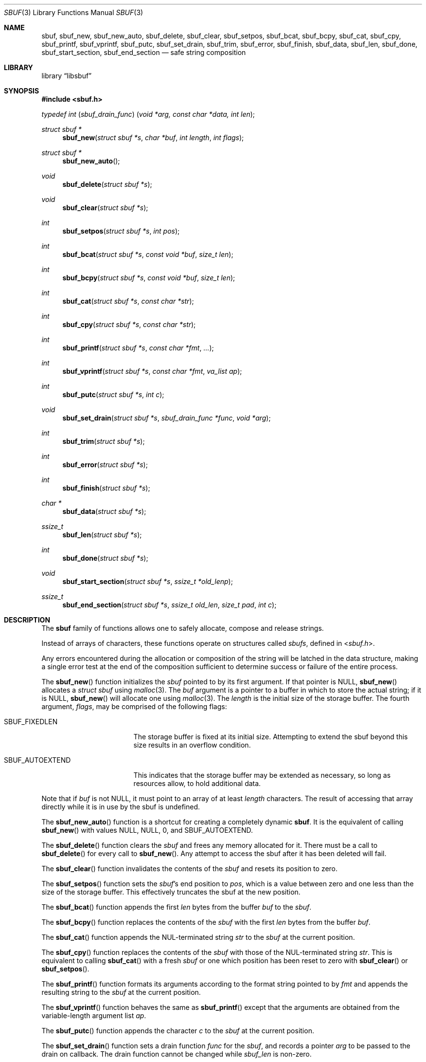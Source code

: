 .\"-
.\" Copyright (c) 2000 Poul-Henning Kamp and Dag-Erling Coïdan Smørgrav
.\" All rights reserved.
.\"
.\" Redistribution and use in source and binary forms, with or without
.\" modification, are permitted provided that the following conditions
.\" are met:
.\" 1. Redistributions of source code must retain the above copyright
.\"    notice, this list of conditions and the following disclaimer.
.\" 2. Redistributions in binary form must reproduce the above copyright
.\"    notice, this list of conditions and the following disclaimer in the
.\"    documentation and/or other materials provided with the distribution.
.\"
.\" THIS SOFTWARE IS PROVIDED BY THE AUTHOR AND CONTRIBUTORS ``AS IS'' AND
.\" ANY EXPRESS OR IMPLIED WARRANTIES, INCLUDING, BUT NOT LIMITED TO, THE
.\" IMPLIED WARRANTIES OF MERCHANTABILITY AND FITNESS FOR A PARTICULAR PURPOSE
.\" ARE DISCLAIMED.  IN NO EVENT SHALL THE AUTHOR OR CONTRIBUTORS BE LIABLE
.\" FOR ANY DIRECT, INDIRECT, INCIDENTAL, SPECIAL, EXEMPLARY, OR CONSEQUENTIAL
.\" DAMAGES (INCLUDING, BUT NOT LIMITED TO, PROCUREMENT OF SUBSTITUTE GOODS
.\" OR SERVICES; LOSS OF USE, DATA, OR PROFITS; OR BUSINESS INTERRUPTION)
.\" HOWEVER CAUSED AND ON ANY THEORY OF LIABILITY, WHETHER IN CONTRACT, STRICT
.\" LIABILITY, OR TORT (INCLUDING NEGLIGENCE OR OTHERWISE) ARISING IN ANY WAY
.\" OUT OF THE USE OF THIS SOFTWARE, EVEN IF ADVISED OF THE POSSIBILITY OF
.\" SUCH DAMAGE.
.\"
.\" $FreeBSD: head/share/man/man9/sbuf.9 267936 2014-06-26 21:44:30Z bapt $
.\"
.
.\" Define string values
.ds str-Lb-libsbuf POSIX Storage Buffer Library (libsbuf, -lsbuf)
.
.Dd April 11, 2013
.Dt SBUF 3
.Os
.Sh NAME
.Nm sbuf ,
.Nm sbuf_new ,
.Nm sbuf_new_auto ,
.Nm sbuf_delete ,
.Nm sbuf_clear ,
.Nm sbuf_setpos ,
.Nm sbuf_bcat ,
.Nm sbuf_bcpy ,
.Nm sbuf_cat ,
.Nm sbuf_cpy ,
.Nm sbuf_printf ,
.Nm sbuf_vprintf ,
.Nm sbuf_putc ,
.Nm sbuf_set_drain ,
.Nm sbuf_trim ,
.Nm sbuf_error ,
.Nm sbuf_finish ,
.Nm sbuf_data ,
.Nm sbuf_len ,
.Nm sbuf_done ,
.Nm sbuf_start_section ,
.Nm sbuf_end_section
.Nd safe string composition
.Sh LIBRARY
.Lb libsbuf
.Sh SYNOPSIS
.In sbuf.h
.Ft typedef\ int ( sbuf_drain_func ) ( void\ *arg, const\ char\ *data, int\ len ) ;
.Pp
.Ft struct sbuf *
.Fn sbuf_new "struct sbuf *s" "char *buf" "int length" "int flags"
.Ft struct sbuf *
.Fn sbuf_new_auto
.Ft void
.Fn sbuf_delete "struct sbuf *s"
.Ft void
.Fn sbuf_clear "struct sbuf *s"
.Ft int
.Fn sbuf_setpos "struct sbuf *s" "int pos"
.Ft int
.Fn sbuf_bcat "struct sbuf *s" "const void *buf" "size_t len"
.Ft int
.Fn sbuf_bcpy "struct sbuf *s" "const void *buf" "size_t len"
.Ft int
.Fn sbuf_cat "struct sbuf *s" "const char *str"
.Ft int
.Fn sbuf_cpy "struct sbuf *s" "const char *str"
.Ft int
.Fn sbuf_printf "struct sbuf *s" "const char *fmt" "..."
.Ft int
.Fn sbuf_vprintf "struct sbuf *s" "const char *fmt" "va_list ap"
.Ft int
.Fn sbuf_putc "struct sbuf *s" "int c"
.Ft void
.Fn sbuf_set_drain "struct sbuf *s" "sbuf_drain_func *func" "void *arg"
.Ft int
.Fn sbuf_trim "struct sbuf *s"
.Ft int
.Fn sbuf_error "struct sbuf *s"
.Ft int
.Fn sbuf_finish "struct sbuf *s"
.Ft char *
.Fn sbuf_data "struct sbuf *s"
.Ft ssize_t
.Fn sbuf_len "struct sbuf *s"
.Ft int
.Fn sbuf_done "struct sbuf *s"
.Ft void
.Fn sbuf_start_section "struct sbuf *s" "ssize_t *old_lenp"
.Ft ssize_t
.Fn sbuf_end_section "struct sbuf *s" "ssize_t old_len" "size_t pad" "int c"
.Sh DESCRIPTION
The
.Nm
family of functions allows one to safely allocate, compose and
release strings.
.Pp
Instead of arrays of characters, these functions operate on structures
called
.Fa sbufs ,
defined in
.In sbuf.h .
.Pp
Any errors encountered during the allocation or composition of the
string will be latched in the data structure,
making a single error test at the end of the composition
sufficient to determine success or failure of the entire process.
.Pp
The
.Fn sbuf_new
function initializes the
.Fa sbuf
pointed to by its first argument.
If that pointer is
.Dv NULL ,
.Fn sbuf_new
allocates a
.Vt struct sbuf
using
.Xr malloc 3 .
The
.Fa buf
argument is a pointer to a buffer in which to store the actual string;
if it is
.Dv NULL ,
.Fn sbuf_new
will allocate one using
.Xr malloc 3 .
The
.Fa length
is the initial size of the storage buffer.
The fourth argument,
.Fa flags ,
may be comprised of the following flags:
.Bl -tag -width ".Dv SBUF_AUTOEXTEND"
.It Dv SBUF_FIXEDLEN
The storage buffer is fixed at its initial size.
Attempting to extend the sbuf beyond this size results in an overflow condition.
.It Dv SBUF_AUTOEXTEND
This indicates that the storage buffer may be extended as necessary, so long
as resources allow, to hold additional data.
.El
.Pp
Note that if
.Fa buf
is not
.Dv NULL ,
it must point to an array of at least
.Fa length
characters.
The result of accessing that array directly while it is in use by the
sbuf is undefined.
.Pp
The
.Fn sbuf_new_auto
function is a shortcut for creating a completely dynamic
.Nm .
It is the equivalent of calling
.Fn sbuf_new
with values
.Dv NULL ,
.Dv NULL ,
.Dv 0 ,
and
.Dv SBUF_AUTOEXTEND .
.Pp
The
.Fn sbuf_delete
function clears the
.Fa sbuf
and frees any memory allocated for it.
There must be a call to
.Fn sbuf_delete
for every call to
.Fn sbuf_new .
Any attempt to access the sbuf after it has been deleted will fail.
.Pp
The
.Fn sbuf_clear
function invalidates the contents of the
.Fa sbuf
and resets its position to zero.
.Pp
The
.Fn sbuf_setpos
function sets the
.Fa sbuf Ns 's
end position to
.Fa pos ,
which is a value between zero and one less than the size of the
storage buffer.
This effectively truncates the sbuf at the new position.
.Pp
The
.Fn sbuf_bcat
function appends the first
.Fa len
bytes from the buffer
.Fa buf
to the
.Fa sbuf .
.Pp
The
.Fn sbuf_bcpy
function replaces the contents of the
.Fa sbuf
with the first
.Fa len
bytes from the buffer
.Fa buf .
.Pp
The
.Fn sbuf_cat
function appends the NUL-terminated string
.Fa str
to the
.Fa sbuf
at the current position.
.Pp
The
.Fn sbuf_cpy
function replaces the contents of the
.Fa sbuf
with those of the NUL-terminated string
.Fa str .
This is equivalent to calling
.Fn sbuf_cat
with a fresh
.Fa sbuf
or one which position has been reset to zero with
.Fn sbuf_clear
or
.Fn sbuf_setpos .
.Pp
The
.Fn sbuf_printf
function formats its arguments according to the format string pointed
to by
.Fa fmt
and appends the resulting string to the
.Fa sbuf
at the current position.
.Pp
The
.Fn sbuf_vprintf
function behaves the same as
.Fn sbuf_printf
except that the arguments are obtained from the variable-length argument list
.Fa ap .
.Pp
The
.Fn sbuf_putc
function appends the character
.Fa c
to the
.Fa sbuf
at the current position.
.Pp
The
.Fn sbuf_set_drain
function sets a drain function
.Fa func
for the
.Fa sbuf ,
and records a pointer
.Fa arg
to be passed to the drain on callback.
The drain function cannot be changed while
.Fa sbuf_len
is non-zero.
.Pp
The registered drain function
.Vt sbuf_drain_func
will be called with the argument
.Fa arg
provided to
.Fn sbuf_set_drain ,
a pointer
.Fa data
to a byte string that is the contents of the sbuf, and the length
.Fa len
of the data.
If the drain function exists, it will be called when the sbuf internal
buffer is full, or on behalf of
.Fn sbuf_finish .
The drain function may drain some or all of the data, but must drain
at least 1 byte.
The return value from the drain function, if positive, indicates how
many bytes were drained.
If negative, the return value indicates the negative error code which
will be returned from this or a later call to
.Fn sbuf_finish .
The returned drained length cannot be zero.
To do unbuffered draining, initialize the sbuf with a two-byte buffer.
The drain will be called for every byte added to the sbuf.
The
.Fn sbuf_trim
and
.Fn sbuf_data
functions cannot be used on an sbuf with a drain.
.Pp
The
.Fn sbuf_trim
function removes trailing whitespace from the
.Fa sbuf .
.Pp
The
.Fn sbuf_error
function returns any error value that the
.Fa sbuf
may have accumulated, either from the drain function, or ENOMEM if the
.Fa sbuf
overflowed.
This function is generally not needed and instead the error code from
.Fn sbuf_finish
is the preferred way to discover whether an sbuf had an error.
.Pp
The
.Fn sbuf_finish
function will call the attached drain function if one exists until all
the data in the
.Fa sbuf
is flushed.
If there is no attached drain,
.Fn sbuf_finish
NUL-terminates the
.Fa sbuf .
In either case it marks the
.Fa sbuf
as finished, which means that it may no longer be modified using
.Fn sbuf_setpos ,
.Fn sbuf_cat ,
.Fn sbuf_cpy ,
.Fn sbuf_printf
or
.Fn sbuf_putc ,
until
.Fn sbuf_clear
is used to reset the sbuf.
.Pp
The
.Fn sbuf_data
function returns the actual string;
.Fn sbuf_data
only works on a finished
.Fa sbuf .
The
.Fn sbuf_len
function returns the length of the string.
For an
.Fa sbuf
with an attached drain,
.Fn sbuf_len
returns the length of the un-drained data.
.Fn sbuf_done
returns non-zero if the
.Fa sbuf
is finished.
.Pp
The
.Fn sbuf_start_section
and
.Fn sbuf_end_section
functions may be used for automatic section alignment.
The arguments
.Fa pad
and
.Fa c
specify the padding size and a character used for padding.
The arguments
.Fa old_lenp
and
.Fa old_len
are to save and restore the current section length when nested sections
are used.
For the top level section
.Dv NULL
and \-1 can be specified for
.Fa old_lenp
and
.Fa old_len
respectively.
.Sh NOTES
If an operation caused an
.Fa sbuf
to overflow, most subsequent operations on it will fail until the
.Fa sbuf
is finished using
.Fn sbuf_finish
or reset using
.Fn sbuf_clear ,
or its position is reset to a value between 0 and one less than the
size of its storage buffer using
.Fn sbuf_setpos ,
or it is reinitialized to a sufficiently short string using
.Fn sbuf_cpy .
.Pp
Drains will not always function as indicated.
While the drain function will be called immediately on overflow from
the
.Fa sbuf_putc ,
.Fa sbuf_bcat ,
.Fa sbuf_cat
functions,
.Fa sbuf_printf
and
.Fa sbuf_vprintf
currently have no way to determine whether there will be an overflow
until after it occurs, and cannot do a partial expansion of the format
string.
Thus the buffer may be extended to allow completion
of a single printf call, even though a drain is attached.
.Sh RETURN VALUES
The
.Fn sbuf_new
function returns
.Dv NULL
if it failed to allocate a storage buffer, and a pointer to the new
.Fa sbuf
otherwise.
.Pp
The
.Fn sbuf_setpos
function returns \-1 if
.Fa pos
was invalid, and zero otherwise.
.Pp
The
.Fn sbuf_cat ,
.Fn sbuf_cpy ,
.Fn sbuf_printf ,
.Fn sbuf_putc ,
and
.Fn sbuf_trim
functions
all return \-1 if the buffer overflowed, and zero otherwise.
.Pp
The
.Fn sbuf_error
function returns a non-zero value if the buffer has an overflow or
drain error, and zero otherwise.
.Pp
The
.Fn sbuf_finish
function returns zero for success and \-1 and set errno on error.
.Pp
The
.Fn sbuf_len
function returns \-1 if the buffer overflowed.
.Pp
The
.Fn sbuf_end_section
function returns the section length or \-1 if the buffer has an error.
.Sh EXAMPLES
.Bd -literal -compact
#include <sbuf.h>

struct sbuf *sb;

sb = sbuf_new_auto();
sbuf_cat(sb, "Customers found:\en");
TAILQ_FOREACH(foo, &foolist, list) {
	sbuf_printf(sb, "   %4d %s\en", foo->index, foo->name);
	sbuf_printf(sb, "      Address: %s\en", foo->address);
	sbuf_printf(sb, "      Zip: %s\en", foo->zipcode);
}
if (sbuf_finish(sb) != 0) /* Check for any and all errors */
	err(1, "Could not generate message");
transmit_msg(sbuf_data(sb), sbuf_len(sb));
sbuf_delete(sb);
.Ed
.Sh SEE ALSO
.Xr printf 3 ,
.Xr strcat 3 ,
.Xr strcpy 3
.Sh HISTORY
The
.Nm
family of functions first appeared in
.Fx 4.4 .
.Sh AUTHORS
.An -nosplit
The
.Nm
family of functions was designed by
.An Poul-Henning Kamp Aq Mt phk@FreeBSD.org
and implemented by
.An Dag-Erling Sm\(/orgrav Aq Mt des@FreeBSD.org .
Additional improvements were suggested by
.An Justin T. Gibbs Aq Mt gibbs@FreeBSD.org .
Auto-extend support added by
.An Kelly Yancey Aq Mt kbyanc@FreeBSD.org .
Drain functionality added by
.An Matthew Fleming Aq Mt mdf@FreeBSD.org .
.Pp
This manual page was written by
.An Dag-Erling Sm\(/orgrav Aq Mt des@FreeBSD.org .
